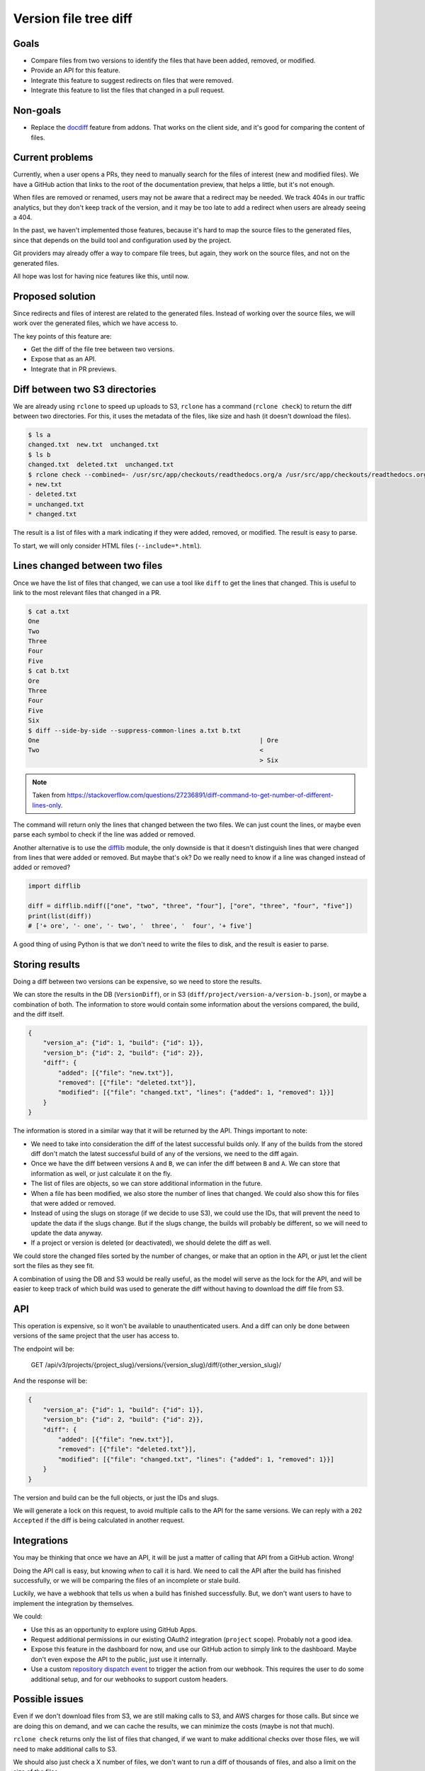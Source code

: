 Version file tree diff
======================

Goals
-----

- Compare files from two versions to identify the files that have been added, removed, or modified.
- Provide an API for this feature.
- Integrate this feature to suggest redirects on files that were removed.
- Integrate this feature to list the files that changed in a pull request.

Non-goals
---------

- Replace the `docdiff <https://github.com/readthedocs/addons?tab=readme-ov-file#docdiff>`__ feature from addons.
  That works on the client side, and it's good for comparing the content of files.

Current problems
----------------

Currently, when a user opens a PRs, they need to manually search for the files of interest (new and modified files).
We have a GitHub action that links to the root of the documentation preview, that helps a little, but it's not enough.

When files are removed or renamed, users may not be aware that a redirect may be needed.
We track 404s in our traffic analytics, but they don't keep track of the version,
and it may be too late to add a redirect when users are already seeing a 404.

In the past, we haven't implemented those features, because it's hard to map the source files to the generated files,
since that depends on the build tool and configuration used by the project.

Git providers may already offer a way to compare file trees, but again,
they work on the source files, and not on the generated files.

All hope was lost for having nice features like this, until now.

Proposed solution
-----------------

Since redirects and files of interest are related to the generated files.
Instead of working over the source files, we will work over the generated files, which we have access to.

The key points of this feature are:

- Get the diff of the file tree between two versions.
- Expose that as an API.
- Integrate that in PR previews.

Diff between two S3 directories
-------------------------------

We are already using ``rclone`` to speed up uploads to S3,
``rclone`` has a command (``rclone check``) to return the diff between two directories.
For this, it uses the metadata of the files, like size and hash
(it doesn't download the files).

.. code:: console

   $ ls a
   changed.txt  new.txt  unchanged.txt
   $ ls b
   changed.txt  deleted.txt  unchanged.txt
   $ rclone check --combined=- /usr/src/app/checkouts/readthedocs.org/a /usr/src/app/checkouts/readthedocs.org/b
   + new.txt
   - deleted.txt
   = unchanged.txt
   * changed.txt

The result is a list of files with a mark indicating if they were added, removed, or modified.
The result is easy to parse.

To start, we will only consider HTML files (``--include=*.html``).

Lines changed between two files
-------------------------------

Once we have the list of files that changed, we can use a tool like ``diff`` to get the lines that changed.
This is useful to link to the most relevant files that changed in a PR.

.. code:: console

   $ cat a.txt
   One
   Two
   Three
   Four
   Five
   $ cat b.txt
   Ore
   Three
   Four
   Five
   Six
   $ diff --side-by-side --suppress-common-lines a.txt b.txt
   One                                                           | Ore
   Two                                                           <
                                                                 > Six

.. note::

   Taken from https://stackoverflow.com/questions/27236891/diff-command-to-get-number-of-different-lines-only.

The command will return only the lines that changed between the two files.
We can just count the lines, or maybe even parse each symbol to check if the line was added or removed.

Another alternative is to use the `difflib <https://docs.python.org/3/library/difflib.html>`__ module,
the only downside is that it doesn't distinguish lines that were changed from lines that were added or removed.
But maybe that's ok? Do we really need to know if a line was changed instead of added or removed?

.. code:: python

   import difflib

   diff = difflib.ndiff(["one", "two", "three", "four"], ["ore", "three", "four", "five"])
   print(list(diff))
   # ['+ ore', '- one', '- two', '  three', '  four', '+ five']

A good thing of using Python is that we don't need to write the files to disk,
and the result is easier to parse.

Storing results
---------------

Doing a diff between two versions can be expensive, so we need to store the results.

We can store the results in the DB (``VersionDiff``), or in S3 (``diff/project/version-a/version-b.json``), or maybe a combination of both.
The information to store would contain some information about the versions compared, the build, and the diff itself.

.. code:: json

   {
       "version_a": {"id": 1, "build": {"id": 1}},
       "version_b": {"id": 2, "build": {"id": 2}},
       "diff": {
           "added": [{"file": "new.txt"}],
           "removed": [{"file": "deleted.txt"}],
           "modified": [{"file": "changed.txt", "lines": {"added": 1, "removed": 1}}]
       }
   }

The information is stored in a similar way that it will be returned by the API.
Things important to note:

- We need to take into consideration the diff of the latest successful builds only.
  If any of the builds from the stored diff don't match the latest successful build of any of the versions,
  we need to the diff again.
- Once we have the diff between versions ``A`` and ``B``, we can infer the diff between ``B`` and ``A``.
  We can store that information as well, or just calculate it on the fly.
- The list of files are objects, so we can store additional information in the future.
- When a file has been modified, we also store the number of lines that changed.
  We could also show this for files that were added or removed.
- Instead of using the slugs on storage (if we decide to use S3), we could use the IDs, that will prevent the need to update the data if the slugs change.
  But if the slugs change, the builds will probably be different, so we will need to update the data anyway.
- If a project or version is deleted (or deactivated), we should delete the diff as well.

We could store the changed files sorted by the number of changes, or make that an option in the API,
or just let the client sort the files as they see fit.

A combination of using the DB and S3 would be really useful,
as the model will serve as the lock for the API,
and will be easier to keep track of which build was used to generate the diff
without having to download the diff file from S3.

API
---

This operation is expensive, so it won't be available to unauthenticated users.
And a diff can only be done between versions of the same project that the user has access to.

The endpoint will be:

   GET /api/v3/projects/{project_slug}/versions/{version_slug}/diff/{other_version_slug}/

And the response will be:

.. code:: json

   {
       "version_a": {"id": 1, "build": {"id": 1}},
       "version_b": {"id": 2, "build": {"id": 2}},
       "diff": {
           "added": [{"file": "new.txt"}],
           "removed": [{"file": "deleted.txt"}],
           "modified": [{"file": "changed.txt", "lines": {"added": 1, "removed": 1}}]
       }
   }

The version and build can be the full objects, or just the IDs and slugs.

We will generate a lock on this request, to avoid multiple calls to the API for the same versions.
We can reply with a ``202 Accepted`` if the diff is being calculated in another request.

Integrations
------------

You may be thinking that once we have an API, it will be just a matter of calling that API from a GitHub action. Wrong!

Doing the API call is easy, but knowing *when* to call it is hard.
We need to call the API after the build has finished successfully,
or we will be comparing the files of an incomplete or stale build.

Luckily, we have a webhook that tells us when a build has finished successfully.
But, we don't want users to have to implement the integration by themselves.

We could:

- Use this as an opportunity to explore using GitHub Apps.
- Request additional permissions in our existing OAuth2 integration (``project`` scope). Probably not a good idea.
- Expose this feature in the dashboard for now, and use our GitHub action to simply link to the dashboard.
  Maybe don't even expose the API to the public, just use it internally.
- Use a custom `repository dispatch event <https://docs.github.com/en/actions/using-workflows/events-that-trigger-workflows#repository_dispatch>`__
  to trigger the action from our webhook. This requires the user to do some additional setup,
  and for our webhooks to support custom headers.

Possible issues
---------------

Even if we don't download files from S3, we are still making calls to S3, and AWS charges for those calls.
But since we are doing this on demand, and we can cache the results, we can minimize the costs
(maybe is not that much).

``rclone check`` returns only the list of files that changed,
if we want to make additional checks over those files, we will need to make additional calls to S3.

We should also just check a X number of files, we don't want to run a diff of thousands of files,
and also a limit on the size of the files.

Future improvements and ideas
-----------------------------

- Detect moved files.
- Detect changes in sections of HTML files.
- Expand to other file types?
- Integrate with addons?
- Allow doing a diff between versions of different projects?
